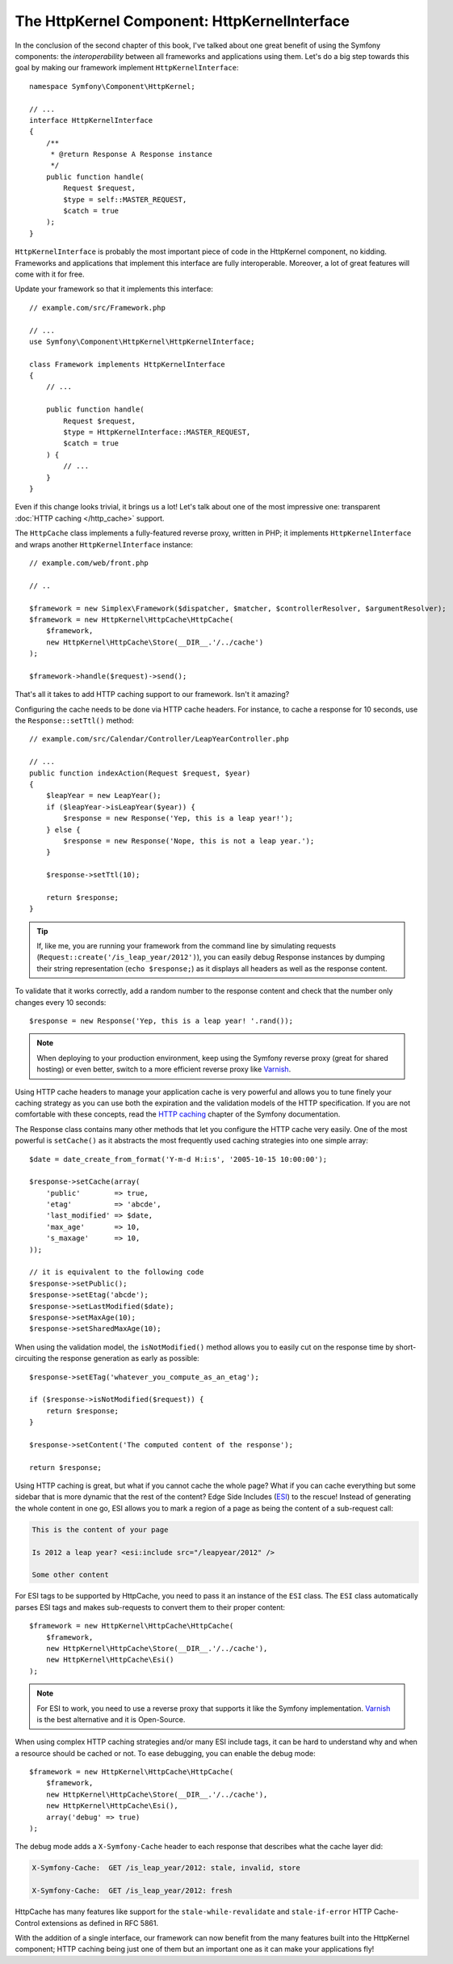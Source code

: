The HttpKernel Component: HttpKernelInterface
=============================================

In the conclusion of the second chapter of this book, I've talked about one
great benefit of using the Symfony components: the *interoperability* between
all frameworks and applications using them. Let's do a big step towards this
goal by making our framework implement ``HttpKernelInterface``::

    namespace Symfony\Component\HttpKernel;

    // ...
    interface HttpKernelInterface
    {
        /**
         * @return Response A Response instance
         */
        public function handle(
            Request $request,
            $type = self::MASTER_REQUEST,
            $catch = true
        );
    }

``HttpKernelInterface`` is probably the most important piece of code in the
HttpKernel component, no kidding. Frameworks and applications that implement
this interface are fully interoperable. Moreover, a lot of great features will
come with it for free.

Update your framework so that it implements this interface::

    // example.com/src/Framework.php

    // ...
    use Symfony\Component\HttpKernel\HttpKernelInterface;

    class Framework implements HttpKernelInterface
    {
        // ...

        public function handle(
            Request $request,
            $type = HttpKernelInterface::MASTER_REQUEST,
            $catch = true
        ) {
            // ...
        }
    }

Even if this change looks trivial, it brings us a lot! Let's talk about one of
the most impressive one: transparent :doc:`HTTP caching </http_cache>` support.

The ``HttpCache`` class implements a fully-featured reverse proxy, written in
PHP; it implements ``HttpKernelInterface`` and wraps another
``HttpKernelInterface`` instance::

    // example.com/web/front.php
    
    // ..

    $framework = new Simplex\Framework($dispatcher, $matcher, $controllerResolver, $argumentResolver);
    $framework = new HttpKernel\HttpCache\HttpCache(
        $framework,
        new HttpKernel\HttpCache\Store(__DIR__.'/../cache')
    );

    $framework->handle($request)->send();

That's all it takes to add HTTP caching support to our framework. Isn't it
amazing?

Configuring the cache needs to be done via HTTP cache headers. For instance,
to cache a response for 10 seconds, use the ``Response::setTtl()`` method::

    // example.com/src/Calendar/Controller/LeapYearController.php

    // ...
    public function indexAction(Request $request, $year)
    {
        $leapYear = new LeapYear();
        if ($leapYear->isLeapYear($year)) {
            $response = new Response('Yep, this is a leap year!');
        } else {
            $response = new Response('Nope, this is not a leap year.');
        }

        $response->setTtl(10);

        return $response;
    }

.. tip::

    If, like me, you are running your framework from the command line by
    simulating requests (``Request::create('/is_leap_year/2012')``), you can
    easily debug Response instances by dumping their string representation
    (``echo $response;``) as it displays all headers as well as the response
    content.

To validate that it works correctly, add a random number to the response
content and check that the number only changes every 10 seconds::

    $response = new Response('Yep, this is a leap year! '.rand());

.. note::

    When deploying to your production environment, keep using the Symfony
    reverse proxy (great for shared hosting) or even better, switch to a more
    efficient reverse proxy like `Varnish`_.

Using HTTP cache headers to manage your application cache is very powerful and
allows you to tune finely your caching strategy as you can use both the
expiration and the validation models of the HTTP specification. If you are not
comfortable with these concepts, read the `HTTP caching`_ chapter of the
Symfony documentation.

The Response class contains many other methods that let you configure the
HTTP cache very easily. One of the most powerful is ``setCache()`` as it
abstracts the most frequently used caching strategies into one simple array::

    $date = date_create_from_format('Y-m-d H:i:s', '2005-10-15 10:00:00');

    $response->setCache(array(
        'public'        => true,
        'etag'          => 'abcde',
        'last_modified' => $date,
        'max_age'       => 10,
        's_maxage'      => 10,
    ));

    // it is equivalent to the following code
    $response->setPublic();
    $response->setEtag('abcde');
    $response->setLastModified($date);
    $response->setMaxAge(10);
    $response->setSharedMaxAge(10);

When using the validation model, the ``isNotModified()`` method allows you to
easily cut on the response time by short-circuiting the response generation as
early as possible::

    $response->setETag('whatever_you_compute_as_an_etag');

    if ($response->isNotModified($request)) {
        return $response;
    }

    $response->setContent('The computed content of the response');

    return $response;

Using HTTP caching is great, but what if you cannot cache the whole page? What
if you can cache everything but some sidebar that is more dynamic that the
rest of the content? Edge Side Includes (`ESI`_) to the rescue! Instead of
generating the whole content in one go, ESI allows you to mark a region of a
page as being the content of a sub-request call:

.. code-block:: text

    This is the content of your page

    Is 2012 a leap year? <esi:include src="/leapyear/2012" />

    Some other content

For ESI tags to be supported by HttpCache, you need to pass it an instance of
the ``ESI`` class. The ``ESI`` class automatically parses ESI tags and makes
sub-requests to convert them to their proper content::

    $framework = new HttpKernel\HttpCache\HttpCache(
        $framework,
        new HttpKernel\HttpCache\Store(__DIR__.'/../cache'),
        new HttpKernel\HttpCache\Esi()
    );

.. note::

    For ESI to work, you need to use a reverse proxy that supports it like the
    Symfony implementation. `Varnish`_ is the best alternative and it is
    Open-Source.

When using complex HTTP caching strategies and/or many ESI include tags, it
can be hard to understand why and when a resource should be cached or not. To
ease debugging, you can enable the debug mode::

    $framework = new HttpKernel\HttpCache\HttpCache(
        $framework,
        new HttpKernel\HttpCache\Store(__DIR__.'/../cache'),
        new HttpKernel\HttpCache\Esi(),
        array('debug' => true)
    );

The debug mode adds a ``X-Symfony-Cache`` header to each response that
describes what the cache layer did:

.. code-block:: text

    X-Symfony-Cache:  GET /is_leap_year/2012: stale, invalid, store

    X-Symfony-Cache:  GET /is_leap_year/2012: fresh

HttpCache has many features like support for the
``stale-while-revalidate`` and ``stale-if-error`` HTTP Cache-Control
extensions as defined in RFC 5861.

With the addition of a single interface, our framework can now benefit from
the many features built into the HttpKernel component; HTTP caching being just
one of them but an important one as it can make your applications fly!

.. _`HTTP caching`: https://symfony.com/doc/current/http_cache.html
.. _`ESI`: https://en.wikipedia.org/wiki/Edge_Side_Includes
.. _`Varnish`: https://www.varnish-cache.org/

.. ready: no
.. revision: c7e426eae8bbc62fd4046210cbe652e696c584eb